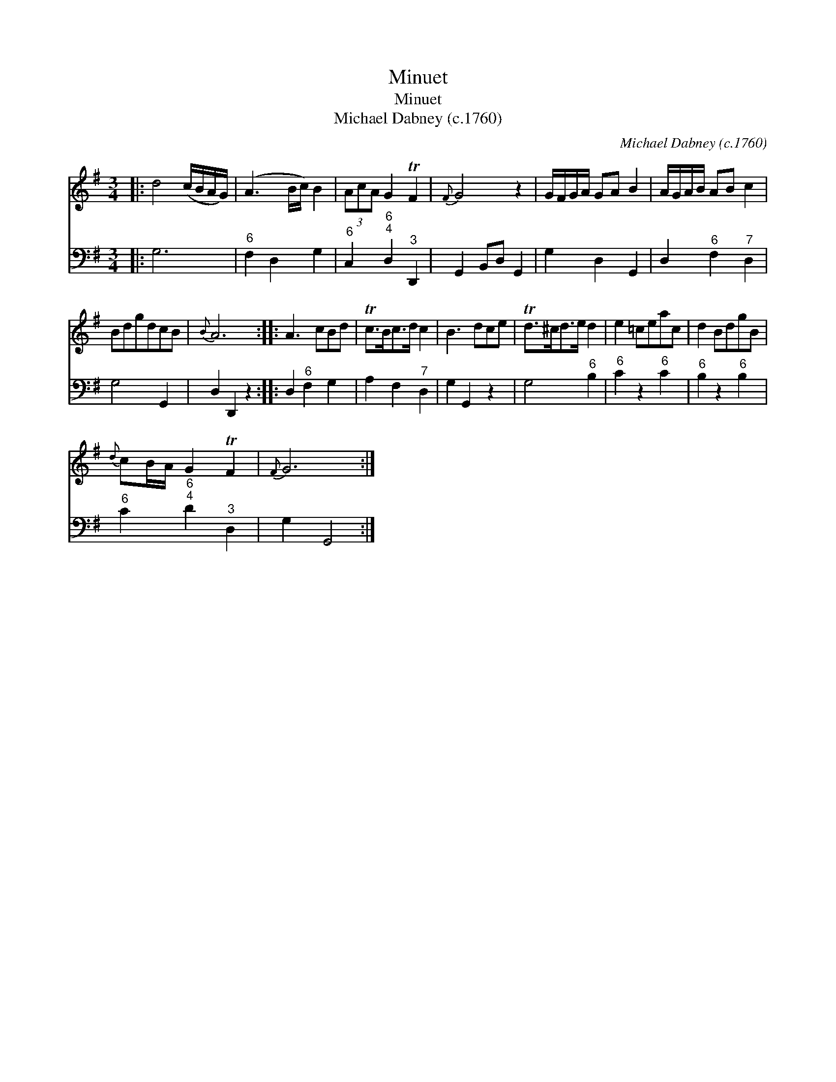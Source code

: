 X:1
T:Minuet
T:Minuet
T:Michael Dabney (c.1760)
C:Michael Dabney (c.1760)
%%score 1 2
L:1/8
M:3/4
K:G
V:1 treble 
V:2 bass 
V:1
|: d4 (c/B/A/G/) | (A3 B/c/) B2 | (3AcA G2 TF2 |{F} G4 z2 | G/F/G/A/ GA B2 | A/G/A/B/ AB c2 | %6
 BdgdcB |{B} A6 :: A3 cBd | Tc>Bc>d c2 | B3 dce | Td>^cd>e d2 | e2 =ceac | d2 BdgB | %14
{d} cB/A/ G2 TF2 |{F} G6 :| %16
V:2
|: G,6 |"^6" F,2 D,2 G,2 |"^6" C,2"^6;4" D,2"^3" D,,2 | G,,2 B,,D, G,,2 | G,2 D,2 G,,2 | %5
 D,2"^6" F,2"^7" D,2 | G,4 G,,2 | D,2 D,,2 z2 :: D,2"^6" F,2 G,2 | A,2 F,2"^7" D,2 | G,2 G,,2 z2 | %11
 G,4"^6" B,2 |"^6" C2 z2"^6" C2 |"^6" B,2 z2"^6" B,2 |"^6" C2"^6;4" D2"^3" D,2 | G,2 G,,4 :| %16

